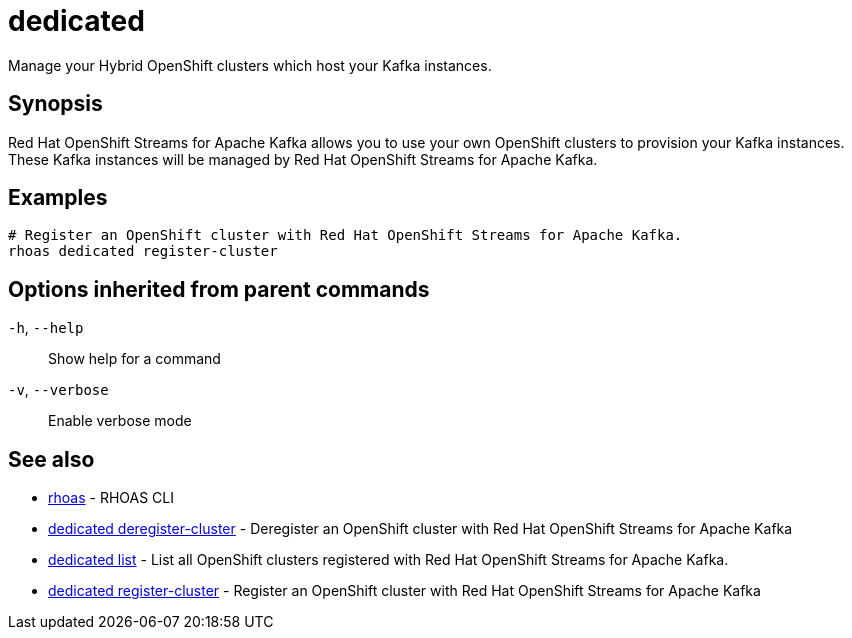 ifdef::env-github,env-browser[:context: cmd]
[id='ref-dedicated_{context}']
= dedicated

[role="_abstract"]
Manage your Hybrid OpenShift clusters which host your Kafka instances.

[discrete]
== Synopsis

Red Hat OpenShift Streams for Apache Kafka allows you to use your own OpenShift clusters to provision your
Kafka instances. These Kafka instances will be managed by Red Hat OpenShift Streams for Apache Kafka.


[discrete]
== Examples

....
# Register an OpenShift cluster with Red Hat OpenShift Streams for Apache Kafka.
rhoas dedicated register-cluster

....

[discrete]
== Options inherited from parent commands

  `-h`, `--help`::      Show help for a command
  `-v`, `--verbose`::   Enable verbose mode

[discrete]
== See also


 
* link:{path}#ref-rhoas_{context}[rhoas]	 - RHOAS CLI

 
* link:{path}#ref-dedicated-deregister-cluster_{context}[dedicated deregister-cluster]	 - Deregister an OpenShift cluster with Red Hat OpenShift Streams for Apache Kafka

 
* link:{path}#ref-dedicated-list_{context}[dedicated list]	 - List all OpenShift clusters registered with Red Hat OpenShift Streams for Apache Kafka.

 
* link:{path}#ref-dedicated-register-cluster_{context}[dedicated register-cluster]	 - Register an OpenShift cluster with Red Hat OpenShift Streams for Apache Kafka

